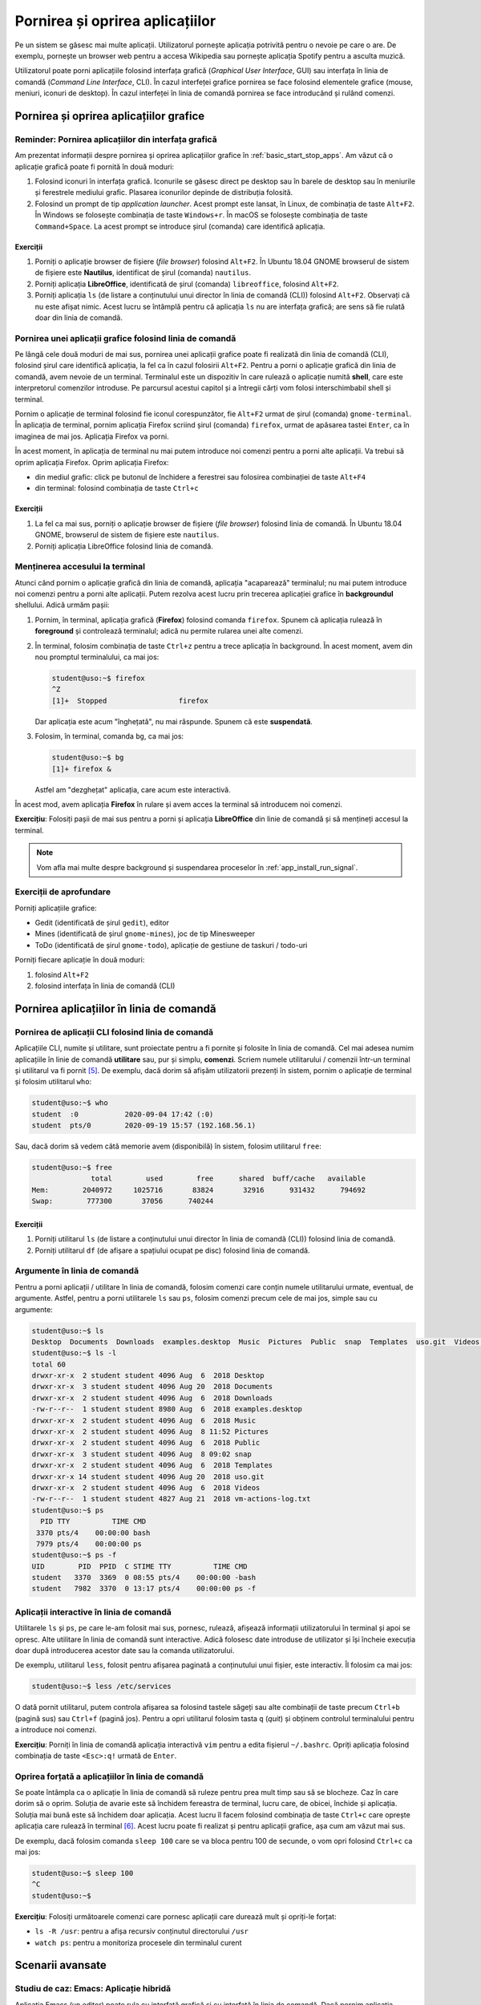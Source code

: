 .. _app_install_start_stop:

Pornirea și oprirea aplicațiilor
================================

Pe un sistem se găsesc mai multe aplicații.
Utilizatorul pornește aplicația potrivită pentru o nevoie pe care o are.
De exemplu, pornește un browser web pentru a accesa Wikipedia sau pornește aplicația Spotify pentru a asculta muzică.

Utilizatorul poate porni aplicațiile folosind interfața grafică (*Graphical User Interface*, GUI) sau interfața în linia de comandă (*Command Line Interface*, CLI).
În cazul interfeței grafice pornirea se face folosind elementele grafice (mouse, meniuri, iconuri de desktop).
În cazul interfeței în linia de comandă pornirea se face introducând și rulând comenzi.

.. _app_install_start_stop_gui:

Pornirea și oprirea aplicațiilor grafice
----------------------------------------

Reminder: Pornirea aplicațiilor din interfața grafică
^^^^^^^^^^^^^^^^^^^^^^^^^^^^^^^^^^^^^^^^^^^^^^^^^^^^^

Am prezentat informații despre pornirea și oprirea aplicațiilor grafice în :ref:`basic_start_stop_apps`.
Am văzut că o aplicație grafică poate fi pornită în două moduri:

#. Folosind iconuri în interfața grafică.
   Iconurile se găsesc direct pe desktop sau în barele de desktop sau în meniurile și ferestrele mediului grafic.
   Plasarea iconurilor depinde de distribuția folosită.
#. Folosind un prompt de tip *application launcher*.
   Acest prompt este lansat, în Linux, de combinația de taste ``Alt+F2``.
   În Windows se folosește combinația de taste ``Windows+r``.
   În macOS se folosește combinația de taste ``Command+Space``.
   La acest prompt se introduce șirul (comanda) care identifică aplicația.

Exerciții
"""""""""

#. Porniți o aplicație browser de fișiere (*file browser*) folosind ``Alt+F2``.
   În Ubuntu 18.04 GNOME browserul de sistem de fișiere este **Nautilus**, identificat de șirul (comanda) ``nautilus``.
#. Porniți aplicația **LibreOffice**, identificată de șirul (comanda) ``libreoffice``, folosind ``Alt+F2``.
#. Porniți aplicația ``ls`` (de listare a conținutului unui director în linia de comandă (CLI)) folosind ``Alt+F2``.
   Observați că nu este afișat nimic.
   Acest lucru se întâmplă pentru că aplicația ``ls`` nu are interfața grafică; are sens să fie rulată doar din linia de comandă.

Pornirea unei aplicații grafice folosind linia de comandă
^^^^^^^^^^^^^^^^^^^^^^^^^^^^^^^^^^^^^^^^^^^^^^^^^^^^^^^^^

Pe lângă cele două moduri de mai sus, pornirea unei aplicații grafice poate fi realizată din linia de comandă (CLI), folosind șirul care identifică aplicația, la fel ca în cazul folosirii ``Alt+F2``.
Pentru a porni o aplicație grafică din linia de comandă, avem nevoie de un terminal.
Terminalul este un dispozitiv în care rulează o aplicație numită **shell**, care este interpretorul comenzilor introduse.
Pe parcursul acestui capitol și a întregii cărți vom folosi interschimbabil shell și terminal.

Pornim o aplicație de terminal folosind fie iconul corespunzător, fie ``Alt+F2`` urmat de șirul (comanda) ``gnome-terminal``.
În aplicația de terminal, pornim aplicația Firefox scriind șirul (comanda) ``firefox``, urmat de apăsarea tastei ``Enter``, ca în imaginea de mai jos.
Aplicația Firefox va porni.

.. image:: img/firefox-cli.png
    :align: center
    :alt: Ponirea Firefox din linia de comandă:

În acest moment, în aplicația de terminal nu mai putem introduce noi comenzi pentru a porni alte aplicații.
Va trebui să oprim aplicația Firefox.
Oprim aplicația Firefox:

* din mediul grafic: click pe butonul de închidere a ferestrei sau folosirea combinației de taste ``Alt+F4``
* din terminal: folosind combinația de taste ``Ctrl+c``

Exerciții
"""""""""

#. La fel ca mai sus, porniți o aplicație browser de fișiere (*file browser*) folosind linia de comandă.
   În Ubuntu 18.04 GNOME, browserul de sistem de fișiere este ``nautilus``.
#. Porniți aplicația LibreOffice folosind linia de comandă.

Menținerea accesului la terminal
^^^^^^^^^^^^^^^^^^^^^^^^^^^^^^^^

Atunci când pornim o aplicație grafică din linia de comandă, aplicația "acaparează" terminalul; nu mai putem introduce noi comenzi pentru a porni alte aplicații.
Putem rezolva acest lucru prin trecerea aplicației grafice în **backgroundul** shellului.
Adică urmăm pașii:

#. Pornim, în terminal, aplicația grafică (**Firefox**) folosind comanda ``firefox``.
   Spunem că aplicația rulează în **foreground** și controlează terminalul; adică nu permite rularea unei alte comenzi.
#. În terminal, folosim combinația de taste ``Ctrl+z`` pentru a trece aplicația în background.
   În acest moment, avem din nou promptul terminalului, ca mai jos:

   .. code-block:: bash

       student@uso:~$ firefox
       ^Z
       [1]+  Stopped                 firefox

   Dar aplicația este acum "înghețată", nu mai răspunde. Spunem că este **suspendată**.
#. Folosim, în terminal, comanda ``bg``, ca mai jos:

   .. code-block:: bash

       student@uso:~$ bg
       [1]+ firefox &

   Astfel am "dezghețat" aplicația, care acum este interactivă.

În acest mod, avem aplicația **Firefox** în rulare și avem acces la terminal să introducem noi comenzi.

**Exercițiu**: Folosiți pașii de mai sus pentru a porni și aplicația **LibreOffice** din linie de comandă și să mențineți accesul la terminal.

.. note::

    Vom afla mai multe despre background și suspendarea proceselor în :ref:`app_install_run_signal`.

Exerciții de aprofundare
^^^^^^^^^^^^^^^^^^^^^^^^

Porniți aplicațiile grafice:

* Gedit (identificată de șirul ``gedit``), editor
* Mines (identificată de șirul ``gnome-mines``), joc de tip Minesweeper
* ToDo (identificată de șirul ``gnome-todo``), aplicație de gestiune de taskuri / todo-uri

Porniți fiecare aplicație în două moduri:

#. folosind ``Alt+F2``
#. folosind interfața în linia de comandă (CLI)

.. _app_install_start_stop_cli:

Pornirea aplicațiilor în linia de comandă
-----------------------------------------

Pornirea de aplicații CLI folosind linia de comandă
^^^^^^^^^^^^^^^^^^^^^^^^^^^^^^^^^^^^^^^^^^^^^^^^^^^

Aplicațiile CLI, numite și utilitare, sunt proiectate pentru a fi pornite și folosite în linia de comandă.
Cel mai adesea numim aplicațiile în linie de comandă **utilitare** sau, pur și simplu, **comenzi**.
Scriem numele utilitarului / comenzii într-un terminal și utilitarul va fi pornit [#commandline]_.
De exemplu, dacă dorim să afișăm utilizatorii prezenți în sistem, pornim o aplicație de terminal și folosim utilitarul ``who``:

.. code::

    student@uso:~$ who
    student  :0           2020-09-04 17:42 (:0)
    student  pts/0        2020-09-19 15:57 (192.168.56.1)

Sau, dacă dorim să vedem câtă memorie avem (disponibilă) în sistem, folosim utilitarul ``free``:

.. code::

    student@uso:~$ free
                  total        used        free      shared  buff/cache   available
    Mem:        2040972     1025716       83824       32916      931432      794692
    Swap:        777300       37056      740244


Exerciții
"""""""""

#. Porniți utilitarul ``ls`` (de listare a conținutului unui director în linia de comandă (CLI)) folosind linia de comandă.

#. Porniți utilitarul ``df`` (de afișare a spațiului ocupat pe disc) folosind linia de comandă.

Argumente în linia de comandă
^^^^^^^^^^^^^^^^^^^^^^^^^^^^^

Pentru a porni aplicații / utilitare în linia de comandă, folosim comenzi care conțin numele utilitarului urmate, eventual, de argumente.
Astfel, pentru a porni utilitarele ``ls`` sau ``ps``, folosim comenzi precum cele de mai jos, simple sau cu argumente:

.. code-block:: bash

    student@uso:~$ ls
    Desktop  Documents  Downloads  examples.desktop  Music  Pictures  Public  snap  Templates  uso.git  Videos  vm-actions-log.txt
    student@uso:~$ ls -l
    total 60
    drwxr-xr-x  2 student student 4096 Aug  6  2018 Desktop
    drwxr-xr-x  3 student student 4096 Aug 20  2018 Documents
    drwxr-xr-x  2 student student 4096 Aug  6  2018 Downloads
    -rw-r--r--  1 student student 8980 Aug  6  2018 examples.desktop
    drwxr-xr-x  2 student student 4096 Aug  6  2018 Music
    drwxr-xr-x  2 student student 4096 Aug  8 11:52 Pictures
    drwxr-xr-x  2 student student 4096 Aug  6  2018 Public
    drwxr-xr-x  3 student student 4096 Aug  8 09:02 snap
    drwxr-xr-x  2 student student 4096 Aug  6  2018 Templates
    drwxr-xr-x 14 student student 4096 Aug 20  2018 uso.git
    drwxr-xr-x  2 student student 4096 Aug  6  2018 Videos
    -rw-r--r--  1 student student 4827 Aug 21  2018 vm-actions-log.txt
    student@uso:~$ ps
      PID TTY          TIME CMD
     3370 pts/4    00:00:00 bash
     7979 pts/4    00:00:00 ps
    student@uso:~$ ps -f
    UID        PID  PPID  C STIME TTY          TIME CMD
    student   3370  3369  0 08:55 pts/4    00:00:00 -bash
    student   7982  3370  0 13:17 pts/4    00:00:00 ps -f

Aplicații interactive în linia de comandă
^^^^^^^^^^^^^^^^^^^^^^^^^^^^^^^^^^^^^^^^^

Utilitarele ``ls`` și ``ps``, pe care le-am folosit mai sus, pornesc, rulează, afișează informații utilizatorului în terminal și apoi se opresc.
Alte utilitare în linia de comandă sunt interactive.
Adică folosesc date introduse de utilizator și își încheie execuția doar după introducerea acestor date sau la comanda utilizatorului.

De exemplu, utilitarul ``less``, folosit pentru afișarea paginată a conținutului unui fișier, este interactiv.
Îl folosim ca mai jos:

.. code-block:: bash

    student@uso:~$ less /etc/services

O dată pornit utilitarul, putem controla afișarea sa folosind tastele săgeți sau alte combinații de taste precum ``Ctrl+b`` (pagină sus) sau ``Ctrl+f`` (pagină jos).
Pentru a opri utilitarul folosim tasta ``q`` (*quit*) și obținem controlul terminalului pentru a introduce noi comenzi.

**Exercițiu**: Porniți în linia de comandă aplicația interactivă ``vim`` pentru a edita fișierul ``~/.bashrc``.
Opriți aplicația folosind combinația de taste ``<Esc>:q!`` urmată de ``Enter``.

Oprirea forțată a aplicațiilor în linia de comandă
^^^^^^^^^^^^^^^^^^^^^^^^^^^^^^^^^^^^^^^^^^^^^^^^^^

Se poate întâmpla ca o aplicație în linia de comandă să ruleze pentru prea mult timp sau să se blocheze.
Caz în care dorim să o oprim.
Soluția de avarie este să închidem fereastra de terminal, lucru care, de obicei, închide și aplicația.
Soluția mai bună este să închidem doar aplicația.
Acest lucru îl facem folosind combinația de taste ``Ctrl+c`` care oprește aplicația care rulează în terminal [#ctrlc]_.
Acest lucru poate fi realizat și pentru aplicații grafice, așa cum am văzut mai sus.

De exemplu, dacă folosim comanda ``sleep 100`` care se va bloca pentru 100 de secunde, o vom opri folosind ``Ctrl+c`` ca mai jos:

.. code-block:: bash

    student@uso:~$ sleep 100
    ^C
    student@uso:~$

**Exercițiu**: Folosiți următoarele comenzi care pornesc aplicații care durează mult și opriți-le forțat:

* ``ls -R /usr``: pentru a afișa recursiv conținutul directorului ``/usr``
* ``watch ps``: pentru a monitoriza procesele din terminalul curent

.. _app_install_start_stop_advanced:

Scenarii avansate
-----------------

Studiu de caz: Emacs: Aplicație hibridă
^^^^^^^^^^^^^^^^^^^^^^^^^^^^^^^^^^^^^^^

Aplicația Emacs (un editor) poate rula cu interfață grafică și cu interfață în linia de comandă.
Dacă pornim aplicația Emacs în linia de comandă, folosind comanda ``emacs``, se va crea un proces cu interfața grafică, așa cum apare în imaginea de mai jos:

.. image:: img/emacs-gui.png
    :align: center
    :alt: Emacs cu interfața grafică

Putem opta să folosim interfața în linia de comandă a aplicației Emacs, nu interfața grafică, din rațiuni de resurse consumate, pornire mai rapidă sau interfață universală.
Pentru a face acest lucru, folosim comanda ``emacs -nw`` (``nw`` de la *no window system*), ca mai jos:

.. image:: img/emacs-nw.png
    :align: center
    :alt: Emacs cu interfață în linia de comandă

Aplicația este interactivă.
În interfața grafică poate fi oprită folosind butonul de închidere a ferestrei sau combinația de taste ``Alt+F4``.
În linia de comandă (și în interfața grafică) poate fi oprită folosind combinația de taste specifică pentru oprirea aplicației: ``Ctrl+x`` urmat de ``Ctrl+c``.

Pornirea aplicațiilor grafice în modul headless
^^^^^^^^^^^^^^^^^^^^^^^^^^^^^^^^^^^^^^^^^^^^^^^

Atunci când lucrăm la distanță (*remote connection*) [#ssh]_, e posibil să nu avem acces facil la interfață grafică.
Sau, chiar când lucrăm pe sistemul local, nu vrem să complicăm mediul de lucru cu o încă o aplicație grafică.
Dorim să rulăm o aplicație în background fără interfață grafică.
Nu interacționăm cu aplicația direct, cu butoane, meniuri, clickuri, ci indirect, prin comenzi specializate.
Anumite aplicații grafice au acest mod, numit mod *headless*, de rulare fără interfață grafică.

De exemplu, Firefox are modul headless.
Acest mod nu este util pentru navigarea web, nefiind interactiv.
Dar este folosit pentru testarea sa automată folosind, de exemplu, `Selenium <https://www.selenium.dev/>`_.

Pentru pornirea Firefox în modul headless folosim, într-un terminal, comanda:

.. code:: bash

    student@uso:~$ firefox -headless
    *** You are running in headless mode.

Aplicația Firefox este pornită, fără interfață grafică.
Ca să confirmăm că aplicația este pornită, investigăm existența unui proces Firefox.
Pentru aceasta, putem rula, într-un alt terminal, comanda:

.. code:: bash

    student@uso:~$ ps -e | grep firefox
     9897 pts/5    00:00:02 firefox

Pentru a opri procesul Firefox pornit în modul headless, folosim, în primul terminal, combinația de taste ``Ctrl+c``.

Folosirea Inkscape fără interfață grafică
"""""""""""""""""""""""""""""""""""""""""

Aplicația Inkscape este folosită pentru crearea și editarea de imagini format SVG (*Scalable Vector Graphics*).
Inkscape nu are propriu zis un mod headless, dar poate fi folosită în mod neinteractiv pentru exportarea fișierelor într-un anumit format și chiar editarea acestora [#inkscape]_.

.. note::

    Aplicația trebuie instalată dacă nu există deja.
    Pe sistemele Debian/Ubuntu folosim comenzi precum cele de mai jos:

    .. code:: bash

        student@uso:~$ sudo apt update
        student@uso:~$ sudo apt -y install inkscape

    Vom detalia instalarea aplicațiilor în :ref:`app_install_install_uninstall`.

De exemplu, pentru a converti o imagine SVG în format PDF, folosim o comandă precum cea de mai jos:

.. code:: bash

    student@uso:~/uso-lab-book$ inkscape chapters/app-install/support/Tux.svg --export-pdf Tux.pdf
    student@uso:~/uso-lab-book$ file Tux.pdf
    Tux.pdf: PDF document, version 1.4

În mod similar, pentru a converti o imagine SVG în format PNG, folosim o comanda precum cea de mai jos:

.. code:: bash

    student@uso:~/uso-lab-book$ inkscape chapters/app-install/support/Tux.svg --export-png Tux.png
    Background RRGGBBAA: ffffff00
    Area 0:0:299.149:354.188 exported to 299 x 354 pixels (96 dpi)
    Bitmap saved as: Tux.png
    student@uso:~/uso-lab-book$ file Tux.png
    Tux.png: PNG image data, 299 x 354, 8-bit/color RGBA, non-interlaced

**Exercițiu**: Căutați pe Internet și descărcați un fișier imagine SVG.
Folosiți Inkscape fără interfață grafică pentru a converti imaginea în format PDF și în format PNG.

Exercițiu: Folosirea Emacs Daemon
"""""""""""""""""""""""""""""""""

.. warning::

    Acest exercițiu are dificultate sporită.

Emacs este o aplicație consumatoare de resurse.
Pentru a reduce timpul de pornire, este ideal să fie pornită o singură dată și apoi să fie folosită acea instanță.
Pentru a nu încărca interfața grafică, Emacs are o formă de server, numită Emacs Daemon.
În forma de server, procesul Emacs este pornit dar fără interfață grafică.
Pentru a folosi Emacs, se folosește o aplicație minimală (*lightweight*) numită ``emacsclient``.

Realizați următoarele:

#. Porniți Emacs Daemon.
#. Verificați folosind ``ps`` sau GNOME System Monitor că procesul Emacs există.
#. Conectați-vă la Emacs Daemon folosind ``emacsclient``.
#. Deconectați-vă de la Emacs Daemon.
#. Conectați-vă din nou la Emacs Daemon.
#. Opriți Emacs Daemon.
#. Verificați folosind ``ps`` sau GNOME System Monitor că procesul Emacs nu mai există.

.. rubric:: Note de subsol

.. [#taskmanager] Aplicația **GNOME System Monitor** este similară aplicației **Task Manager** din Windows.
.. [#inkscape] https://wiki.inkscape.org/wiki/index.php/Using_the_Command_Line

.. [#app_launcher]

    Funcționalitatea de tip *application launcher*, pornită folosind ``Alt+F2``, se găsește și în alte sisteme de operare, nu doar în Linux.
    În Windows pornim un prompt de tip *application launcher* folosind combinația de taste ``Windows+r``.
    În macOS folosim ``Command+Space``.

.. [#gnome_terminal]

    Aplicația GNOME Terminal, pornită folosind comanda ``gnome-terminal``, este aplicația de tip terminal specifică mediului GNOME.
    Alte medii pot folosi alte aplicații de tip terminal.
    De exemplu, aplicația de tip terminal pe mediul KDE este Konsole.
    Sau utilizatorul poate decide instalarea unei alte aplicații de tip terminal, precum Terminator.

.. [#commandline]

    Spre deosebire de scenariul folosirii ``Alt+F2``, când folosim aplicații CLI în linia de comandă, mesajele vor fi vizibile.
    Acest lucru se întâmplă pentru că linia de comandă înseamnă existența unui terminal unde putem vizualiza mesajele.

.. [#ctrlc]

    Pentru anumite aplicații combinația de taste ``Ctrl+c`` poate să nu funcționeze.
    În acest caz putem folosi combinația de taste ``Ctrl+\``, mai puternică.
    Dacă nici ``Ctrl+\`` nu funcționează, va trebui să trimitem aplicației un semnal mai puternic care să o oprească.
    Vom discuta despre semnale în :ref:`app_install_run_signal`.

.. [#ssh]

    De exemplu folosind o conexiune SSH.
    Vom prezenta SSH în secțiunea TODO.
